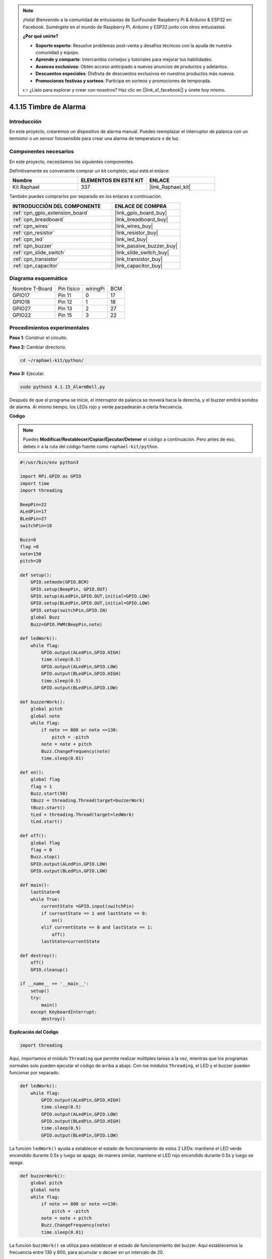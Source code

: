 .. note::

    ¡Hola! Bienvenido a la comunidad de entusiastas de SunFounder Raspberry Pi & Arduino & ESP32 en Facebook. Sumérgete en el mundo de Raspberry Pi, Arduino y ESP32 junto con otros entusiastas.

    **¿Por qué unirte?**

    - **Soporte experto**: Resuelve problemas post-venta y desafíos técnicos con la ayuda de nuestra comunidad y equipo.
    - **Aprende y comparte**: Intercambia consejos y tutoriales para mejorar tus habilidades.
    - **Avances exclusivos**: Obtén acceso anticipado a nuevos anuncios de productos y adelantos.
    - **Descuentos especiales**: Disfruta de descuentos exclusivos en nuestros productos más nuevos.
    - **Promociones festivas y sorteos**: Participa en sorteos y promociones de temporada.

    👉 ¿Listo para explorar y crear con nosotros? Haz clic en [|link_sf_facebook|] y únete hoy mismo.

.. _4.1.15_py:

4.1.15 Timbre de Alarma
================================

Introducción
-----------------

En este proyecto, crearemos un dispositivo de alarma manual. Puedes reemplazar el 
interruptor de palanca con un termistor o un sensor fotosensible para crear una 
alarma de temperatura o de luz.

Componentes necesarios
------------------------------

En este proyecto, necesitamos los siguientes componentes.

.. image:: ../img/list_Alarm_Bell.png
    :align: center

Definitivamente es conveniente comprar un kit completo, aquí está el enlace:

.. list-table::
    :widths: 20 20 20
    :header-rows: 1

    *   - Nombre	
        - ELEMENTOS EN ESTE KIT
        - ENLACE
    *   - Kit Raphael
        - 337
        - |link_Raphael_kit|

También puedes comprarlos por separado en los enlaces a continuación.

.. list-table::
    :widths: 30 20
    :header-rows: 1

    *   - INTRODUCCIÓN DEL COMPONENTE
        - ENLACE DE COMPRA

    *   - :ref:`cpn_gpio_extension_board`
        - |link_gpio_board_buy|
    *   - :ref:`cpn_breadboard`
        - |link_breadboard_buy|
    *   - :ref:`cpn_wires`
        - |link_wires_buy|
    *   - :ref:`cpn_resistor`
        - |link_resistor_buy|
    *   - :ref:`cpn_led`
        - |link_led_buy|
    *   - :ref:`cpn_buzzer`
        - |link_passive_buzzer_buy|
    *   - :ref:`cpn_slide_switch`
        - |link_slide_switch_buy|
    *   - :ref:`cpn_transistor`
        - |link_transistor_buy|
    *   - :ref:`cpn_capacitor`
        - |link_capacitor_buy|

Diagrama esquemático
-------------------------

============== ========== ======== ===
Nombre T-Board Pin físico wiringPi BCM
GPIO17         Pin 11     0        17
GPIO18         Pin 12     1        18
GPIO27         Pin 13     2        27
GPIO22         Pin 15     3        22
============== ========== ======== ===

.. image:: ../img/Schematic_three_one10.png
   :align: center

Procedimientos experimentales
------------------------------------

**Paso 1**: Construir el circuito.

.. image:: ../img/image266.png

**Paso 2:** Cambiar directorio.

.. raw:: html

   <run></run>

.. code-block::

    cd ~/raphael-kit/python/

**Paso 3:** Ejecutar.

.. raw:: html

   <run></run>

.. code-block::

    sudo python3 4.1.15_AlarmBell.py

Después de que el programa se inicie, el interruptor de palanca 
se moverá hacia la derecha, y el buzzer emitirá sonidos de alarma. 
Al mismo tiempo, los LEDs rojo y verde parpadearán a cierta frecuencia.


**Código**

.. note::
    Puedes **Modificar/Restablecer/Copiar/Ejecutar/Detener** el código a continuación. Pero antes de eso, debes ir a la ruta del código fuente como ``raphael-kit/python``.

.. raw:: html

    <run></run>

.. code-block:: python

    #!/usr/bin/env python3

    import RPi.GPIO as GPIO
    import time
    import threading

    BeepPin=22
    ALedPin=17
    BLedPin=27
    switchPin=18

    Buzz=0
    flag =0
    note=150
    pitch=20

    def setup():
        GPIO.setmode(GPIO.BCM)
        GPIO.setup(BeepPin, GPIO.OUT)
        GPIO.setup(ALedPin,GPIO.OUT,initial=GPIO.LOW)
        GPIO.setup(BLedPin,GPIO.OUT,initial=GPIO.LOW)
        GPIO.setup(switchPin,GPIO.IN)
        global Buzz
        Buzz=GPIO.PWM(BeepPin,note)

    def ledWork():
        while flag:
            GPIO.output(ALedPin,GPIO.HIGH)
            time.sleep(0.5)
            GPIO.output(ALedPin,GPIO.LOW)
            GPIO.output(BLedPin,GPIO.HIGH)
            time.sleep(0.5)
            GPIO.output(BLedPin,GPIO.LOW)

    def buzzerWork():
        global pitch
        global note
        while flag:
            if note >= 800 or note <=130:
                pitch = -pitch
            note = note + pitch 
            Buzz.ChangeFrequency(note)
            time.sleep(0.01)

    def on():
        global flag
        flag = 1
        Buzz.start(50)
        tBuzz = threading.Thread(target=buzzerWork) 
        tBuzz.start()
        tLed = threading.Thread(target=ledWork) 
        tLed.start()    

    def off():
        global flag
        flag = 0
        Buzz.stop()
        GPIO.output(ALedPin,GPIO.LOW)
        GPIO.output(BLedPin,GPIO.LOW)      

    def main():
        lastState=0
        while True:
            currentState =GPIO.input(switchPin)
            if currentState == 1 and lastState == 0:
                on()
            elif currentState == 0 and lastState == 1:
                off()
            lastState=currentState

    def destroy():
        off()
        GPIO.cleanup()

    if __name__ == '__main__':
        setup()
        try:
            main()
        except KeyboardInterrupt:
            destroy()

**Explicación del Código**

.. code-block:: python

    import threading

Aquí, importamos el módulo ``Threading`` que permite realizar múltiples 
tareas a la vez, mientras que los programas normales solo pueden ejecutar 
el código de arriba a abajo. Con los módulos ``Threading``, el LED y el 
buzzer pueden funcionar por separado.

.. code-block:: python

    def ledWork():
        while flag:
            GPIO.output(ALedPin,GPIO.HIGH)
            time.sleep(0.5)
            GPIO.output(ALedPin,GPIO.LOW)
            GPIO.output(BLedPin,GPIO.HIGH)
            time.sleep(0.5)
            GPIO.output(BLedPin,GPIO.LOW)

La función ``ledWork()`` ayuda a establecer el estado de funcionamiento de 
estos 2 LEDs: mantiene el LED verde encendido durante 0.5s y luego se apaga; 
de manera similar, mantiene el LED rojo encendido durante 0.5s y luego se apaga.

.. code-block:: python

    def buzzerWork():
        global pitch
        global note
        while flag:
            if note >= 800 or note <=130:
                pitch = -pitch
            note = note + pitch 
            Buzz.ChangeFrequency(note)
            time.sleep(0.01)

La función ``buzzWork()`` se utiliza para establecer el estado de funcionamiento del 
buzzer. Aquí establecemos la frecuencia entre 130 y 800, para acumular o decaer en un 
intervalo de 20.

.. code-block:: python

    def on():
        global flag
        flag = 1
        Buzz.start(50)
        tBuzz = threading.Thread(target=buzzerWork) 
        tBuzz.start()
        tLed = threading.Thread(target=ledWork) 
        tLed.start()  

En la función ``on()`` :

1) Definir la marca “flag=1”, indicando el final del hilo de control.

2) Iniciar el Buzz y establecer el ciclo de trabajo en 50%.

3) Crear **2** hilos separados para que el LED y el buzzer puedan funcionar al mismo tiempo.

La función ``threading.Thread()`` se utiliza para crear el hilo y su prototipo es el siguiente:

   ``class threading.Thread(group=None, target=None, name=None, args=(), kwargs={}, *, daemon=None)``

Entre los métodos de construcción, el parámetro principal es ``target``, necesitamos asignar un objeto invocable (aquí están las funciones ``ledWork`` y ``BuzzWork``) a ``target``.

Luego, se llama a ``start()`` para iniciar el objeto hilo, por ejemplo, ``tBuzz.start()`` se usa para iniciar el hilo ``tBuzz`` recién instalado.

.. code-block:: python

    def off():
        global flag
        flag = 0
        Buzz.stop()
        GPIO.output(ALedPin,GPIO.LOW)
        GPIO.output(BLedPin,GPIO.LOW)

La función ``Off()`` define “flag=0” para salir de los hilos **ledWork** y **BuzzWork** 
y luego apagar el buzzer y el LED.

.. code-block:: python

    def main():
        lastState=0
        while True:
            currentState =GPIO.input(switchPin)
            if currentState == 1 and lastState == 0:
                on()
            elif currentState == 0 and lastState == 1:
                off()
            lastState=currentState

``Main()`` contiene todo el proceso del programa: primero lee el valor del interruptor 
deslizante; si el interruptor se desliza hacia la derecha (la lectura es 1), se llama a la función ``on()`` para que el buzzer emita sonidos y los LEDs rojo y verde parpadeen. De lo contrario, el buzzer y el LED no funcionan.




Imagen del Fenómeno
------------------------

.. image:: ../img/image267.jpeg
   :align: center